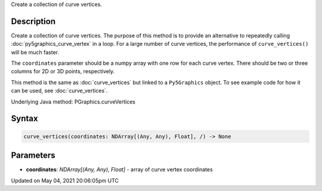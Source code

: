 .. title: Py5Graphics.curve_vertices()
.. slug: py5graphics_curve_vertices
.. date: 2021-05-04 20:06:05 UTC+00:00
.. tags:
.. category:
.. link:
.. description: py5 Py5Graphics.curve_vertices() documentation
.. type: text

Create a collection of curve vertices.

Description
===========

Create a collection of curve vertices. The purpose of this method is to provide an alternative to repeatedly calling :doc:`py5graphics_curve_vertex` in a loop. For a large number of curve vertices, the performance of ``curve_vertices()`` will be much faster.

The ``coordinates`` parameter should be a numpy array with one row for each curve vertex.  There should be two or three columns for 2D or 3D points, respectively.

This method is the same as :doc:`curve_vertices` but linked to a ``Py5Graphics`` object. To see example code for how it can be used, see :doc:`curve_vertices`.

Underlying Java method: PGraphics.curveVertices

Syntax
======

.. code:: python

    curve_vertices(coordinates: NDArray[(Any, Any), Float], /) -> None

Parameters
==========

* **coordinates**: `NDArray[(Any, Any), Float]` - array of curve vertex coordinates


Updated on May 04, 2021 20:06:05pm UTC

